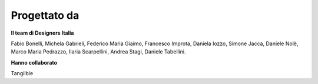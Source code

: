 Progettato da
----------------

**Il team di Designers Italia**

Fabio Bonelli, Michela Gabrieli, Federico Maria Giaimo, Francesco Improta, Daniela Iozzo, Simone Jacca, Daniele Nolè, Marco Maria Pedrazzo, Ilaria Scarpellini, Andrea Stagi, Daniele Tabellini.

**Hanno collaborato**

Tangilble
